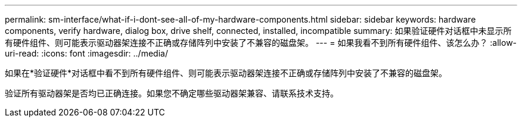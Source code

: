 ---
permalink: sm-interface/what-if-i-dont-see-all-of-my-hardware-components.html 
sidebar: sidebar 
keywords: hardware components, verify hardware, dialog box, drive shelf, connected, installed, incompatible 
summary: 如果验证硬件对话框中未显示所有硬件组件、则可能表示驱动器架连接不正确或存储阵列中安装了不兼容的磁盘架。 
---
= 如果我看不到所有硬件组件、该怎么办？
:allow-uri-read: 
:icons: font
:imagesdir: ../media/


[role="lead"]
如果在*验证硬件*对话框中看不到所有硬件组件、则可能表示驱动器架连接不正确或存储阵列中安装了不兼容的磁盘架。

验证所有驱动器架是否均已正确连接。如果您不确定哪些驱动器架兼容、请联系技术支持。
